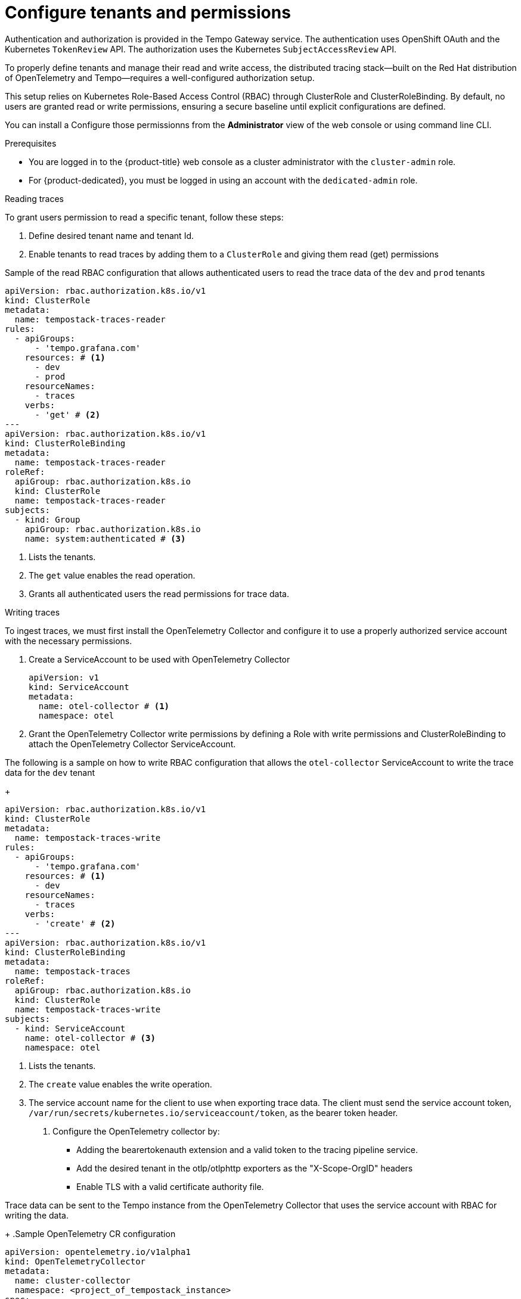 // Module included in the following assemblies:
//
// * observability/distr_tracing/distr_tracing_tempo/distr-tracing-tempo-installing.adoc

:_mod-docs-content-type: PROCEDURE
[id="distr-tracing-tempo-install-gateway-permissions{context}"]
= Configure tenants and permissions

Authentication and authorization is provided in the Tempo Gateway service. The authentication uses OpenShift OAuth and the Kubernetes `TokenReview` API. The authorization uses the Kubernetes `SubjectAccessReview` API.

To properly define tenants and manage their read and write access, the distributed tracing stack—built on the Red Hat distribution of OpenTelemetry and Tempo—requires a well-configured authorization setup. 

This setup relies on Kubernetes Role-Based Access Control (RBAC) through ClusterRole and ClusterRoleBinding. By default, no users are granted read or write permissions, ensuring a secure baseline until explicit configurations are defined.


You can install a Configure those permissionns from the *Administrator* view of the web console or using command line CLI.

.Prerequisites

* You are logged in to the {product-title} web console as a cluster administrator with the `cluster-admin` role.
* For {product-dedicated}, you must be logged in using an account with the `dedicated-admin` role.

.Reading traces 

To grant users permission to read a specific tenant, follow these steps:

. Define desired tenant name and tenant Id. 
. Enable tenants to read traces by adding them to a `ClusterRole` and giving them read (get) permissions

.Sample of the read RBAC configuration that allows authenticated users to read the trace data of the `dev` and `prod` tenants
[source,yaml]
----
apiVersion: rbac.authorization.k8s.io/v1
kind: ClusterRole
metadata:
  name: tempostack-traces-reader
rules:
  - apiGroups:
      - 'tempo.grafana.com'
    resources: # <1>
      - dev
      - prod
    resourceNames:
      - traces
    verbs:
      - 'get' # <2>
---
apiVersion: rbac.authorization.k8s.io/v1
kind: ClusterRoleBinding
metadata:
  name: tempostack-traces-reader
roleRef:
  apiGroup: rbac.authorization.k8s.io
  kind: ClusterRole
  name: tempostack-traces-reader
subjects:
  - kind: Group
    apiGroup: rbac.authorization.k8s.io
    name: system:authenticated # <3>
----
<1> Lists the tenants.
<2> The `get` value enables the read operation.
<3> Grants all authenticated users the read permissions for trace data.

.Writing traces

To ingest traces, we must first install the OpenTelemetry Collector and configure it to use a properly authorized service account with the necessary permissions.

. Create a ServiceAccount to be used with OpenTelemetry Collector
+
[source,yaml]
----
apiVersion: v1
kind: ServiceAccount
metadata:
  name: otel-collector # <1>
  namespace: otel
----
. Grant the OpenTelemetry Collector write permissions by defining a Role with write permissions and  ClusterRoleBinding to attach the OpenTelemetry Collector ServiceAccount.

The following is a sample on how to write RBAC configuration that allows the `otel-collector` ServiceAccount to write the trace data for the `dev` tenant
+
[source,yaml]
----
apiVersion: rbac.authorization.k8s.io/v1
kind: ClusterRole
metadata:
  name: tempostack-traces-write
rules:
  - apiGroups:
      - 'tempo.grafana.com'
    resources: # <1>
      - dev
    resourceNames:
      - traces
    verbs:
      - 'create' # <2>
---
apiVersion: rbac.authorization.k8s.io/v1
kind: ClusterRoleBinding
metadata:
  name: tempostack-traces
roleRef:
  apiGroup: rbac.authorization.k8s.io
  kind: ClusterRole
  name: tempostack-traces-write
subjects:
  - kind: ServiceAccount
    name: otel-collector # <3>
    namespace: otel
----
<1> Lists the tenants.
<2> The `create` value enables the write operation.
<3> The service account name for the client to use when exporting trace data. The client must send the service account token, `/var/run/secrets/kubernetes.io/serviceaccount/token`, as the bearer token header.
+
. Configure the OpenTelemetry collector by:
  * Adding the bearertokenauth extension and a valid token to the tracing pipeline service.
  * Add the desired tenant in the otlp/otlphttp exporters as the "X-Scope-OrgID" headers
  * Enable TLS with a valid certificate authority file.

Trace data can be sent to the Tempo instance from the OpenTelemetry Collector that uses the service account with RBAC for writing the data.
+
.Sample OpenTelemetry CR configuration
[source,yaml]
----
apiVersion: opentelemetry.io/v1alpha1
kind: OpenTelemetryCollector
metadata:
  name: cluster-collector
  namespace: <project_of_tempostack_instance>
spec:
  mode: deployment
  serviceAccount: otel-collector # <1>
  config: |
      extensions: 
        bearertokenauth: # <2>
          filename: "/var/run/secrets/kubernetes.io/serviceaccount/token"
      exporters:
        otlp/dev: # <3>
          endpoint: sample-gateway.tempo.svc.cluster.local:8090
          tls:
            insecure: false
            ca_file: "/var/run/secrets/kubernetes.io/serviceaccount/service-ca.crt" # <4>
          auth:
            authenticator: bearertokenauth # <4>
          headers:
            X-Scope-OrgID: "dev" <5>
        otlphttp/dev: # <6>
          endpoint: https://sample-gateway.<project_of_tempostack_instance>.svc.cluster.local:8080/api/traces/v1/dev
          tls:
            insecure: false
            ca_file: "/var/run/secrets/kubernetes.io/serviceaccount/service-ca.crt"
          auth:
            authenticator: bearertokenauth
          headers:
            X-Scope-OrgID: "dev"
      service:
        extensions: [bearertokenauth]
        pipelines:
          traces:
            exporters: [otlp/dev] # <7>
----
<1> Service Account configured with write permissions
<2> Bearer Token extension to use service account token
<3> OTLP gRPC Exporter.
<4> Service account CA
<5> Header with tenant name
<6> OTLP HTTP Exporter.
<7> You can specify `otlp/dev` for the OTLP gRPC Exporter or `otlphttp/dev` for the OTLP HTTP Exporter.
